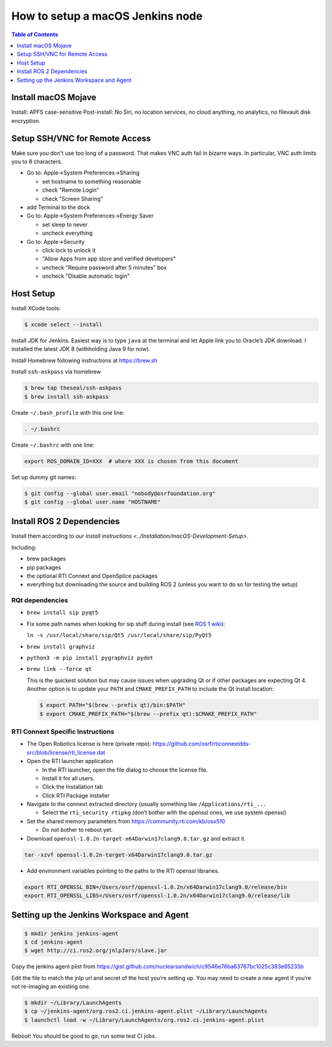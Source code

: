 .. redirect-from::

    Set-up-a-new-macOS-CI-node

How to setup a macOS Jenkins node
=================================

.. contents:: Table of Contents
   :depth: 1
   :local:


Install macOS Mojave
--------------------

Install: APFS case-sensitive
Post-install: No Siri, no location services, no cloud anything, no analytics, no filevault disk encryption.

Setup SSH/VNC for Remote Access
-------------------------------

Make sure you don't use too long of a password.
That makes VNC auth fail in bizarre ways.
In particular, VNC auth limits you to 8 characters.


* Go to: Apple->System Preferences->Sharing

  * set hostname to something reasonable
  * check "Remote Login"
  * check "Screen Sharing"

* add Terminal to the dock
* Go to: Apple->System Preferences->Energy Saver

  * set sleep to never
  * uncheck everything

* Go to: Apple->Security

  * click lock to unlock it
  * "Allow Apps from app store and verified developers"
  * uncheck "Require password after 5 minutes" box
  * uncheck "Disable automatic login"

Host Setup
----------

Install XCode tools:

.. code-block:: bash

   $ xcode select --install

Install JDK for Jenkins.
Easiest way is to type ``java`` at the terminal and let Apple link you to Oracle’s JDK download.
I installed the latest JDK 8 (withholding Java 9 for now).

Install Homebrew following instructions at https://brew.sh

Install ``ssh-askpass`` via homebrew

.. code-block:: bash

   $ brew tap theseal/ssh-askpass
   $ brew install ssh-askpass

Create ``~/.bash_profile`` with this one line:

.. code-block:: bash

   . ~/.bashrc

Create ``~/.bashrc`` with one line:

.. code-block:: bash

   export ROS_DOMAIN_ID=XXX  # where XXX is chosen from this document

Set up dummy git names:

.. code-block:: bash

   $ git config --global user.email "nobody@osrfoundation.org"
   $ git config --global user.name "HOSTNAME"

Install ROS 2 Dependencies
--------------------------

Install them according to `our install instructions <../Installation/macOS-Development-Setup>`.

Including:


* brew packages
* pip packages
* the optional RTI Connext and OpenSplice packages
* everything but downloading the source and building ROS 2 (unless you want to do so for testing the setup)

RQt dependencies
~~~~~~~~~~~~~~~~

* ``brew install sip pyqt5``
* Fix some path names when looking for sip stuff during install (see `ROS 1 wiki <http://wiki.ros.org/kinetic/Installation/OSX/Homebrew/Source#Qt_naming_issue>`_):

  ``ln -s /usr/local/share/sip/Qt5 /usr/local/share/sip/PyQt5``

* ``brew install graphviz``
* ``python3 -m pip install pygraphviz pydot``
* ``brew link --force qt``

  This is the quickest solution but may cause issues when upgrading Qt or if other packages are expecting Qt 4.
  Another option is to update your ``PATH`` and ``CMAKE_PREFIX_PATH`` to include the Qt install location:

  .. code-block:: bash

     $ export PATH="$(brew --prefix qt)/bin:$PATH"
     $ export CMAKE_PREFIX_PATH="$(brew --prefix qt):$CMAKE_PREFIX_PATH"

RTI Connext Specific Instructions
~~~~~~~~~~~~~~~~~~~~~~~~~~~~~~~~~


* The Open Robotics license is here (private repo): https://github.com/osrf/rticonnextdds-src/blob/license/rti_license.dat
* Open the RTI launcher application

  * In the RTI launcher, open the file dialog to choose the license file.
  * Install it for all users.
  * Click the Installation tab
  * Click RTI Package installer

* Navigate to the connext extracted directory (usually something like ``/Applications/rti_...``

  * Select the ``rti_security rtipkg`` (don’t bother with the openssl ones, we use system openssl)

* Set the shared memory parameters from https://community.rti.com/kb/osx510

  * Do not bother to reboot yet.
  
* Download ``openssl-1.0.2n-target-x64Darwin17clang9.0.tar.gz`` and extract it.

.. code-block:: bash

   tar -xzvf openssl-1.0.2n-target-x64Darwin17clang9.0.tar.gz

* Add environment variables pointing to the paths to the RTI openssl libraries.

.. code-block:: bash

   export RTI_OPENSSL_BIN=/Users/osrf/openssl-1.0.2n/x64Darwin17clang9.0/release/bin
   export RTI_OPENSSL_LIBS=/Users/osrf/openssl-1.0.2n/x64Darwin17clang9.0/release/lib

Setting up the Jenkins Workspace and Agent
------------------------------------------

.. code-block:: bash

   $ mkdir jenkins jenkins-agent
   $ cd jenkins-agent
   $ wget http://ci.ros2.org/jnlpJars/slave.jar

Copy the jenkins agent plist from https://gist.github.com/nuclearsandwich/c9546e76ba63767bc1025c393e85235b

Edit the file to match the jnlp url and secret of the host you’re setting up.
You may need to create a new agent if you’re not re-imaging an existing one.

.. code-block:: bash

   $ mkdir ~/Library/LaunchAgents
   $ cp ~/jenkins-agent/org.ros2.ci.jenkins-agent.plist ~/Library/LaunchAgents
   $ launchctl load -w ~/Library/LaunchAgents/org.ros2.ci.jenkins-agent.plist

Reboot! You should be good to go, run some test CI jobs.
